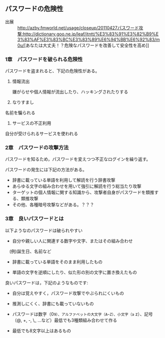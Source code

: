 ** パスワードの危険性


- 出展 ::  [[http://azby.fmworld.net/usage/closeup/20110427]][[パスワード攻撃:http://dictionary.goo.ne.jp/leaf/itntt/%E3%83%91%E3%82%B9%E3%83%AF%E3%83%BC%E3%83%89%E6%94%BB%E6%92%83/m0u/]][あなたは大丈夫！？危険なパスワードを改善して安全性を高め]]

*** 1章　パスワードを破られる危険性

パスワードを盗まれると、下記の危険性がある。

1. 情報流出

   嫌がらせや個人情報が流出したり、ハッキングされたりする

2. なりすまし

名前を騙られる

3. サービスの不正利用

自分が受けられるサービスを使われる

*** 2章　パスワードの攻撃方法

パスワードを知るため，パスワードを変えつつ不正なログインを繰り返す。

パスワードの発生には下記の方法がある。

-  辞書に載っている単語を利用して解読を行う辞書攻撃
-  あらゆる文字の組み合わせを用いて強引に解読を行う総当たり攻撃
-  ターゲットの個人情報に関する知識から、攻撃者自身がパスワードを類推する、類推攻撃
-  その他、各種暗号攻撃などがある。？？？

*** 3章　良いパスワードとは

以下ようなのパスワードは破られやすい 

- 自分や親しい人に関連する数字や文字、またはその組み合わせ
　(例)誕生日、名前など 

- 辞書に載っている単語をそのまま利用したもの 

- 単語の文字を逆順にしたり、似た形の別の文字に置き換えたもの

良いパスワードは，下記のようなものです:

- 自分は覚えやすく，パスワード攻撃でやぶられにくいもの 

- 推測しにくく、辞書にも載っていないもの 

- パスワードは数字（0~9）、アルファベットの大文字（A~Z）、小文字（a~
  z）、記号（@, +, -, \_ ...など）最低でも3種類組み合わせて作る

- 最低でも8文字以上はあるもの
